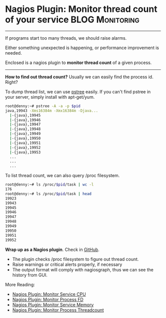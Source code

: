 * Nagios Plugin: Monitor thread count of your service       :BLOG:Monitoring:
  :PROPERTIES:
  :type:     DevOps,Monitoring
  :END:

---------------------------------------------------------------------
If programs start too many threads, we should raise alarms.

Either something unexpected is happening, or performance improvement is needed.

Enclosed is a nagios plugin to *monitor thread count* of a given process.

[[image-github:https://github.com/dennyzhang/monitoring][https://www.dennyzhang.com/wp-content/uploads/denny/github_nagios_monitor_threadcount.png]]

---------------------------------------------------------------------
*How to find out thread count?*
Usually we can easily find the process id. Right?

To dump thread list, we can use [[color:#c7254e][pstree]] easily. If you can't find pstree in your server, simply install with apt-get/yum.
#+BEGIN_SRC sh
root@denny:~# pstree -A -a -p $pid
java,19943 -Xms16384m -Xmx16384m -Djava...
  |-{java},19945
  |-{java},19946
  |-{java},19947
  |-{java},19948
  |-{java},19949
  |-{java},19950
  |-{java},19951
  |-{java},19952
  |-{java},19953
  ...
  ...
  ...
#+END_SRC

To list thread count, we can also query /proc filesystem.
#+BEGIN_SRC sh
root@denny:~# ls /proc/$pid/task | wc -l
176
root@denny:~# ls /proc/$pid/task | head
19923
19943
19945
19946
19947
19948
19949
19950
19951
19952
#+END_SRC
*Wrap up as a Nagios plugin*. Check in [[https://github.com/dennyzhang/devops_public/tree/tag_v3/nagios_plugins/check_proc_threadcount][GitHub]].

- The plugin checks /proc filesystem to figure out thread count.
- Raise warnings or critical alerts properly, if necessary
- The output format will comply with nagiosgraph, thus we can see the history from GUI.

More Reading:
- [[https://www.dennyzhang.com/nagois_monitor_process_cpu][Nagios Plugin: Monitor Service CPU]]
- [[https://www.dennyzhang.com/nagois_monitor_process_fd][Nagios Plugin: Monitor Process FD]]
- [[https://www.dennyzhang.com/nagois_monitor_process_memory][Nagios Plugin: Monitor Service Memory]]
- [[https://www.dennyzhang.com/nagois_monitor_process_threadcount][Nagios Plugin: Monitor Process Threadcount]]

#+BEGIN_HTML
<a href="https://github.com/dennyzhang/www.dennyzhang.com/tree/master/posts/nagios_threadcount"><img align="right" width="200" height="183" src="https://www.dennyzhang.com/wp-content/uploads/denny/watermark/github.png" /></a>

<div id="the whole thing" style="overflow: hidden;">
<div style="float: left; padding: 5px"> <a href="https://www.linkedin.com/in/dennyzhang001"><img src="https://www.dennyzhang.com/wp-content/uploads/sns/linkedin.png" alt="linkedin" /></a></div>
<div style="float: left; padding: 5px"><a href="https://github.com/dennyzhang"><img src="https://www.dennyzhang.com/wp-content/uploads/sns/github.png" alt="github" /></a></div>
<div style="float: left; padding: 5px"><a href="https://www.dennyzhang.com/slack" target="_blank" rel="nofollow"><img src="https://slack.dennyzhang.com/badge.svg" alt="slack"/></a></div>
</div>

<br/><br/>
<a href="http://makeapullrequest.com" target="_blank" rel="nofollow"><img src="https://img.shields.io/badge/PRs-welcome-brightgreen.svg" alt="PRs Welcome"/></a>
#+END_HTML
* misc                                                             :noexport:
- When it's started
  who initiate is?
- When it's finished
  success or fail? how long it take?
- Issues after deployment
  Redirect monitoring major alerts to the same channel
* org-mode configuration                                           :noexport:
#+STARTUP: overview customtime noalign logdone showall
#+DESCRIPTION: 
#+KEYWORDS: 
#+AUTHOR: Denny Zhang
#+EMAIL:  denny@dennyzhang.com
#+TAGS: noexport(n)
#+PRIORITIES: A D C
#+OPTIONS:   H:3 num:t toc:nil \n:nil @:t ::t |:t ^:t -:t f:t *:t <:t
#+OPTIONS:   TeX:t LaTeX:nil skip:nil d:nil todo:t pri:nil tags:not-in-toc
#+EXPORT_EXCLUDE_TAGS: exclude noexport
#+SEQ_TODO: TODO HALF ASSIGN | DONE BYPASS DELEGATE CANCELED DEFERRED
#+LINK_UP:   
#+LINK_HOME: 
